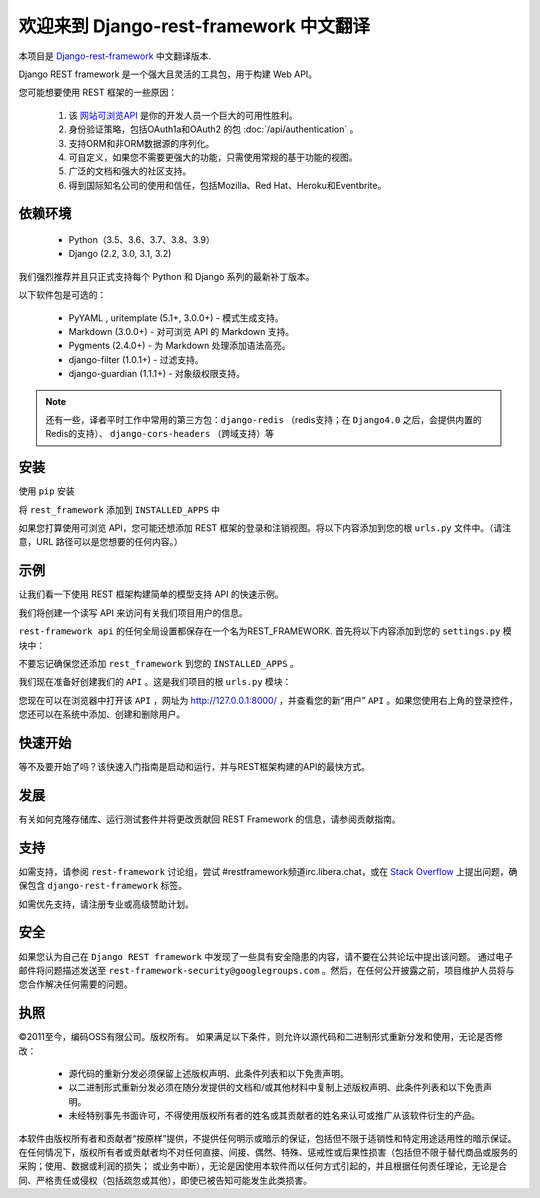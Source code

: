 欢迎来到 Django-rest-framework 中文翻译
===================================

本项目是 `Django-rest-framework <https://www.django-rest-framework.org/>`_ 中文翻译版本.

Django REST framework 是一个强大且灵活的工具包，用于构建 Web API。

您可能想要使用 REST 框架的一些原因：

    1. 该 `网站可浏览API <https://restframework.herokuapp.com/>`_ 是你的开发人员一个巨大的可用性胜利。
    2. 身份验证策略，包括OAuth1a和OAuth2 的包 :doc:`/api/authentication` 。
    3. 支持ORM和非ORM数据源的序列化。
    4. 可自定义，如果您不需要更强大的功能，只需使用常规的基于功能的视图。
    5. 广泛的文档和强大的社区支持。
    6. 得到国际知名公司的使用和信任，包括Mozilla、Red Hat、Heroku和Eventbrite。


依赖环境
++++++++++++
    * Python（3.5、3.6、3.7、3.8、3.9）
    * Django (2.2, 3.0, 3.1, 3.2)

我们强烈推荐并且只正式支持每个 Python 和 Django 系列的最新补丁版本。

以下软件包是可选的：

    * PyYAML , uritemplate (5.1+, 3.0.0+) - 模式生成支持。
    * Markdown (3.0.0+) - 对可浏览 API 的 Markdown 支持。
    * Pygments (2.4.0+) - 为 Markdown 处理添加语法高亮。
    * django-filter (1.0.1+) - 过滤支持。
    * django-guardian (1.1.1+) - 对象级权限支持。

.. note::

   还有一些，译者平时工作中常用的第三方包：``django-redis`` （redis支持；在 ``Django4.0`` 之后，会提供内置的Redis的支持）、 ``django-cors-headers`` （跨域支持）等


安装
++++++++++++
使用 ``pip`` 安装

.. prompt:: bash $
    pip install djangorestframework
    pip install markdown       # Markdown support for the browsable API.
    pip install django-filter

将 ``rest_framework`` 添加到 ``INSTALLED_APPS`` 中

.. code-block:: python
    INSTALLED_APPS = [
        ...
        'rest_framework',
    ]

如果您打算使用可浏览 API，您可能还想添加 REST 框架的登录和注销视图。将以下内容添加到您的根 ``urls.py`` 文件中。（请注意，URL 路径可以是您想要的任何内容。）

.. code-block:: python
    urlpatterns = [
        ...
        path('api-auth/', include('rest_framework.urls'))
    ]


示例
++++++++++++

让我们看一下使用 REST 框架构建简单的模型支持 API 的快速示例。

我们将创建一个读写 API 来访问有关我们项目用户的信息。

``rest-framework api`` 的任何全局设置都保存在一个名为REST_FRAMEWORK. 首先将以下内容添加到您的 ``settings.py`` 模块中：

.. code-block:: python
    REST_FRAMEWORK = {
        # Use Django's standard `django.contrib.auth` permissions,
        # or allow read-only access for unauthenticated users.
        'DEFAULT_PERMISSION_CLASSES': [
            'rest_framework.permissions.DjangoModelPermissionsOrAnonReadOnly'
        ]
    }
不要忘记确保您还添加 ``rest_framework`` 到您的 ``INSTALLED_APPS`` 。

我们现在准备好创建我们的 ``API`` 。这是我们项目的根 ``urls.py`` 模块：

.. code-block:: python
    from django.urls import path, include
    from django.contrib.auth.models import User
    from rest_framework import routers, serializers, viewsets

    # Serializers define the API representation.
    class UserSerializer(serializers.HyperlinkedModelSerializer):
        class Meta:
            model = User
            fields = ['url', 'username', 'email', 'is_staff']

    # ViewSets define the view behavior.
    class UserViewSet(viewsets.ModelViewSet):
        queryset = User.objects.all()
        serializer_class = UserSerializer

    # Routers provide an easy way of automatically determining the URL conf.
    router = routers.DefaultRouter()
    router.register(r'users', UserViewSet)

    # Wire up our API using automatic URL routing.
    # Additionally, we include login URLs for the browsable API.
    urlpatterns = [
        path('', include(router.urls)),
        path('api-auth/', include('rest_framework.urls', namespace='rest_framework'))
    ]

您现在可以在浏览器中打开该 ``API`` ，网址为  `http://127.0.0.1:8000/ <http://127.0.0.1:8000/>`_ ，并查看您的新“用户” ``API`` 。如果您使用右上角的登录控件，您还可以在系统中添加、创建和删除用户。

快速开始
++++++++++++
等不及要开始了吗？该快速入门指南是启动和运行，并与REST框架构建的API的最快方式。

发展
++++++++++++
有关如何克隆存储库、运行测试套件并将更改贡献回 REST Framework 的信息，请参阅贡献指南。

支持
++++++++++++
如需支持，请参阅 ``rest-framework`` 讨论组，尝试 #restframework频道irc.libera.chat，或在 `Stack Overflow <https://stackoverflow.com/>`_ 上提出问题，确保包含 ``django-rest-framework`` 标签。

如需优先支持，请注册专业或高级赞助计划。

安全
++++++++++++
如果您认为自己在 ``Django REST framework`` 中发现了一些具有安全隐患的内容，请不要在公共论坛中提出该问题。
通过电子邮件将问题描述发送至 ``rest-framework-security@googlegroups.com`` 。然后，在任何公开披露之前，项目维护人员将与您合作解决任何需要的问题。

执照
++++++++++++
©2011至今，编码OSS有限公司。版权所有。
如果满足以下条件，则允许以源代码和二进制形式重新分发和使用，无论是否修改：
 * 源代码的重新分发必须保留上述版权声明、此条件列表和以下免责声明。
 * 以二进制形式重新分发必须在随分发提供的文档和/或其他材料中复制上述版权声明、此条件列表和以下免责声明。
 * 未经特别事先书面许可，不得使用版权所有者的姓名或其贡献者的姓名来认可或推广从该软件衍生的产品。

本软件由版权所有者和贡献者“按原样”提供，不提供任何明示或暗示的保证，包括但不限于适销性和特定用途适用性的暗示保证。 在任何情况下，版权所有者或贡献者均不对任何直接、间接、偶然、特殊、惩戒性或后果性损害（包括但不限于替代商品或服务的采购；使用、数据或利润的损失； 或业务中断），无论是因使用本软件而以任何方式引起的，并且根据任何责任理论，无论是合同、严格责任或侵权（包括疏忽或其他），即使已被告知可能发生此类损害。